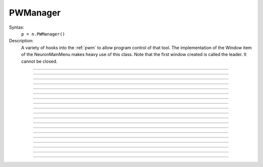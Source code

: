 .. _pwman:

         
PWManager
---------



.. class:: PWManager


    Syntax:
        ``p = n.PWManager()``


    Description:
        A variety of hooks into the :ref:`pwm` to allow program control 
        of that tool. The implementation of the 
        Window item of the NeuronMainMenu makes 
        heavy use of this class. Note that the first window created is called 
        the leader. It cannot be closed. 

         

----



.. method:: PWManager.count


    Syntax:
        ``cnt = p.count()``


    Description:
        Returns number of "Printable" windows on the screen. 

    Example:

    .. code-block::
        python

        from neuron import n, gui
        p = n.PWManager()
        print(p.count())


----



.. method:: PWManager.is_mapped


    Syntax:
        ``boolean = p.is_mapped(index)``


    Description:
        Return 1 if the index'th window is visible. 

    Example:

    .. code-block::
        python

        from neuron import n, gui
        p = n.PWManager()
        # not mapped
        print(p.is_mapped(1))
        p.map(1)
        # mapped
        print(p.is_mapped(1))



----



.. method:: PWManager.map


    Syntax:
        ``p.map(index)``


    Description:
        Makes the index'th window visible. 

    Example:

    .. code-block::
        python
        
        from neuron import n, gui
        p = n.PWManager()
        # mapped
        p.map(1)


----



.. method:: PWManager.hide


    Syntax:
        ``p.hide(index)``


    Description:
        Unmaps the index'th window. The window is NOT closed.

    Example:

    .. code-block::
        python
        
        from neuron import n, gui
        p = n.PWManager()
        # mapped
        p.map(1)
        print(p.is_mapped(1))
        # not mapped 
        p.hide(1)
        print(p.is_mapped(1))


----



.. method:: PWManager.close


    Syntax:
        ``p.close(index)``


    Description:
        Closes the index'th window. This will destroy the window and decrement the 
        reference count of the associated hoc object (if any). 

    Example:

    .. code-block::
        python
        
        from neuron import n, gui
        p = n.PWManager()
        p.map(1)
        p.close(1)


----



.. method:: PWManager.iconify


    Syntax:
        ``p.iconify()``


    Description:
        Hides all windows and iconifies the leader. 

    Example:

    .. code-block::
        python
        
        from neuron import n, gui
        p = n.PWManager()
        p.map(1)
        p.iconify()


----



.. method:: PWManager.deiconify


    Syntax:
        ``p.deiconify()``


    Description:
        Un-iconifies the leader window and maps any windows not hidden before it was 
        iconified. 


----



.. method:: PWManager.leader


    Syntax:
        ``index = p.leader()``


    Description:
        Window index of the leader window. 


----



.. method:: PWManager.manager


    Syntax:
        ``index = p.manager()``


    Description:
        Window index of the :ref:`PWM` window. 

    
    Example:

    .. code-block::
        python

        from neuron import n, gui
        p = n.PWManager()
        print(p.manager())



----



.. method:: PWManager.save


    Syntax:
        ``n = p.save("filename", group_object, ["header"])``

        ``n = p.save("filename", selected, ["header"])``


    Description:
        Create a session file with the given filename 
        consisting oo all windows associated with a 
        particular group_object in a session file 
         
        If selected == 0 then all windows are saved. If selected==1 then only 
        the windows on the paper icon are saved in the session file. 
         
        If the header argument exists, it is copied to the beginning of the file. 

    .. seealso::
        :func:`save_session`

    Example:

    .. code-block::
        python

        from neuron import n, gui
        p = n.PWManager()
        p.map(1)
        selected = 1
        n = p.save("file", selected, "Header")


----



.. method:: PWManager.group


    Syntax:
        ``group_obj = p.group(index, group_obj)``

        ``group_obj = p.group(index)``


    Description:
        Associate the index'th window with the group object and returns the 
        group object associated with that window. 

    Example:

    .. code-block::
        python

        from neuron import n, gui
        p = n.PWManager()
        g1 = p.group(0)
        g2 = p.group(1, g1)

----



.. method:: PWManager.snap


    Syntax:
        ``p.snap()``

        ``p.snap("filename")``


    Description:
        Only works on the unix version. 
        Puts the GUI in snapshot mode until the 'p' keyboard character is pressed. 
        During this time the mouse can be used normally to pop up menus or drag 
        rubberbands on graphs. When the p character is pressed all windows including 
        drawings of the window decorations, menus, rubberband, and mouse arrow cursor is 
        printed to a postscript file with the "filename" or filebrowser selection. 

    Example:

    .. code-block::
        python

        from neuron import n, gui
        p = n.PWManager()
        p.snape("filename")

----



.. method:: PWManager.scale


    Syntax:
        ``p.scale(x)``


    Description:
        Works only under mswin. 
        Immediately rescales all the windows (including font size) and their position 
        relative to the top, left corner of the screen according to the absolute 
        scale factor x. 
        i.e, a scale value of 1 gives normal size windows. 

    Example:

    .. code-block::
        python

        from neuron import n, gui
        p = n.PWManager()
        p.scale(2)
----



.. method:: PWManager.name


    Syntax:
        ``strdef = p.name(index)``


    Description:
        Returns the window title bar string of the index'th window. 

    Example:

    .. code-block::
        python

        from neuron import n, gui
        p = n.PWManager()
        print(p.name(0))

         

----



.. method:: PWManager.window_place


    Syntax:
        ``p.window_place(index, left, top)``


    Description:
        moves the index window to the left,top pixel 
        coordinates of the screen. 

    Example:

    .. code-block::
        python

        from neuron import n, gui
        p = n.PWManager()
        p.window_place(0, 1000, 1000)

         

----



.. method:: PWManager.paper_place


    Syntax:
        ``p.paper_place(index, show)``

        ``p.paper_place(index, left, bottom, scale)``


    Description:
        Shows or hides the ith window on the 
        paper icon. If showing, this constitutes adding this window to the list of 
        selected windows. 
         
        The 4 arg form shows, places, and scales 
        the index window on the paper icon. The scale and location only has an effect when 
        the paper is printed in postscript mode. 

         

----



.. method:: PWManager.landscape


    Syntax:
        ``p.landscape(boolean)``


    Description:
        Determines if postscript printing is in landscape 
        or portrait mode. 

         

----



.. method:: PWManager.deco


    Syntax:
        ``p.deco(mode)``


    Description:
        When printing in postscript mode, 
        0 print only the interior of the window. 
         
        1 print the interior and the title above each window 
         
        2 print the interior and all window decorations including the window title. 

         

----



.. method:: PWManager.printfile


    Syntax:
        ``p.printfile("filename", mode, selected)``


    Description:
        Print to a file in postcript, idraw, or ascii mode (mode=0,1,2) the selected windows 
        or all the windows( selected=0,1) 

         
         

